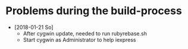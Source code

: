 * Problems during the build-process

  - [2018-01-21 So] 
    - After cygwin update, needed to run rubyrebase.sh
    - Start cygwin as Administrator to help iexpress
